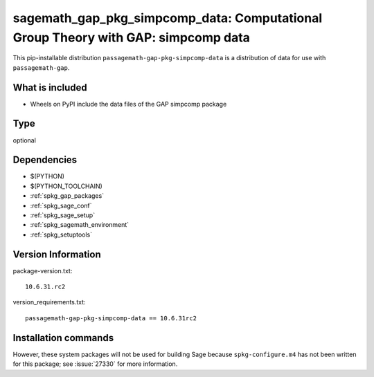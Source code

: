 .. _spkg_sagemath_gap_pkg_simpcomp_data:

=====================================================================================================
sagemath_gap_pkg_simpcomp_data: Computational Group Theory with GAP: simpcomp data
=====================================================================================================


This pip-installable distribution ``passagemath-gap-pkg-simpcomp-data`` is a
distribution of data for use with ``passagemath-gap``.


What is included
----------------

- Wheels on PyPI include the data files of the GAP simpcomp package


Type
----

optional


Dependencies
------------

- $(PYTHON)
- $(PYTHON_TOOLCHAIN)
- :ref:`spkg_gap_packages`
- :ref:`spkg_sage_conf`
- :ref:`spkg_sage_setup`
- :ref:`spkg_sagemath_environment`
- :ref:`spkg_setuptools`

Version Information
-------------------

package-version.txt::

    10.6.31.rc2

version_requirements.txt::

    passagemath-gap-pkg-simpcomp-data == 10.6.31rc2

Installation commands
---------------------

.. tab:: PyPI:

   .. CODE-BLOCK:: bash

       $ pip install passagemath-gap-pkg-simpcomp-data==10.6.31rc2

.. tab:: Sage distribution:

   .. CODE-BLOCK:: bash

       $ sage -i sagemath_gap_pkg_simpcomp_data


However, these system packages will not be used for building Sage
because ``spkg-configure.m4`` has not been written for this package;
see :issue:`27330` for more information.
